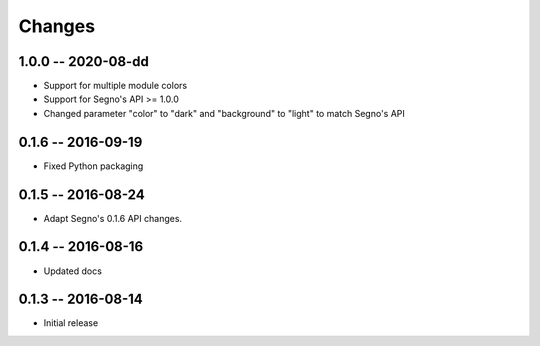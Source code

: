 Changes
=======

1.0.0 -- 2020-08-dd
-------------------
* Support for multiple module colors
* Support for Segno's API >= 1.0.0
* Changed parameter "color" to "dark" and "background" to "light"
  to match Segno's API


0.1.6 -- 2016-09-19
-------------------
* Fixed Python packaging


0.1.5 -- 2016-08-24
-------------------
* Adapt Segno's 0.1.6 API changes.


0.1.4 -- 2016-08-16
-------------------
* Updated docs


0.1.3 -- 2016-08-14
-------------------
* Initial release
